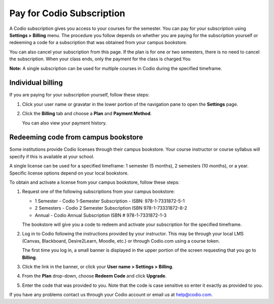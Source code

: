 .. meta::
   :description: Pay for Codio Subscription
   
.. _paying:

Pay for Codio Subscription
==========================

A Codio subscription gives you access to your courses for the semester. You can pay for your subscription using **Settings > Billing** menu. The procedure you follow depends on whether you are paying for the subscription yourself or redeeming a code for a subscription that was obtained from your campus bookstore.

You can also cancel your subscription from this page. If the plan is for one or two semesters, there is no need to cancel the subscription. When your class ends, only the payment for the class is charged.You


**Note:** A single subscription can be used for multiple courses in Codio during the specified timeframe.

Individual billing
--------------------
If you are paying for your subscription yourself, follow these steps:

1. Click your user name or gravatar in the lower portion of the navigation pane to open the **Settings** page.

   .. image:: /img/what_students_do/forgotpassword/profilepic.png
      :alt: User Profile
   
   
2. Click the **Billing** tab and choose a **Plan** and **Payment Method**. 

   .. image:: /img/account_billing.png
      :alt: Billing
  
   You can also view your payment history.


Redeeming code from campus bookstore
------------------------------------
Some institutions provide Codio licenses through their campus bookstore. Your course instructor or course syllabus will specify if this is available at your school.

A single license can be used for a specified timeframe: 1 semester (5 months), 2 semesters (10 months), or a year. Specific license options depend on your local bookstore.

To obtain and activate a license from your campus bookstore, follow these steps:

1. Request one of the following subscriptions from your campus bookstore:

   - 1 Semester  - Codio 1-Semester Subscription - ISBN: 978-1-7331872-5-1
   - 2 Semesters - Codio 2 Semester Subscription ISBN 978-1-73331872-8-2
   - Annual - Codio Annual Subscription ISBN # 978-1-7331872-1-3

   The bookstore will give you a code to redeem and activate your subscription for the specified timeframe.

2. Log in to Codio following the instructions provided by your instructor. This may be through your local LMS (Canvas, Blackboard, Desire2Learn, Moodle, etc.) or through Codio.com using a course token.

   The first time you log in, a small banner is displayed in the upper portion of the screen requesting that you go to **Billing**.
   
3. Click the link in the banner, or click your **User name > Settings > Billing**.

4. From the **Plan** drop-down, choose **Redeem Code** and click **Upgrade**.

5. Enter the code that was provided to you. Note that the code is case sensitive so enter it exactly as provided to you.

If you have any problems contact us through your Codio account or email us at help@codio.com.
